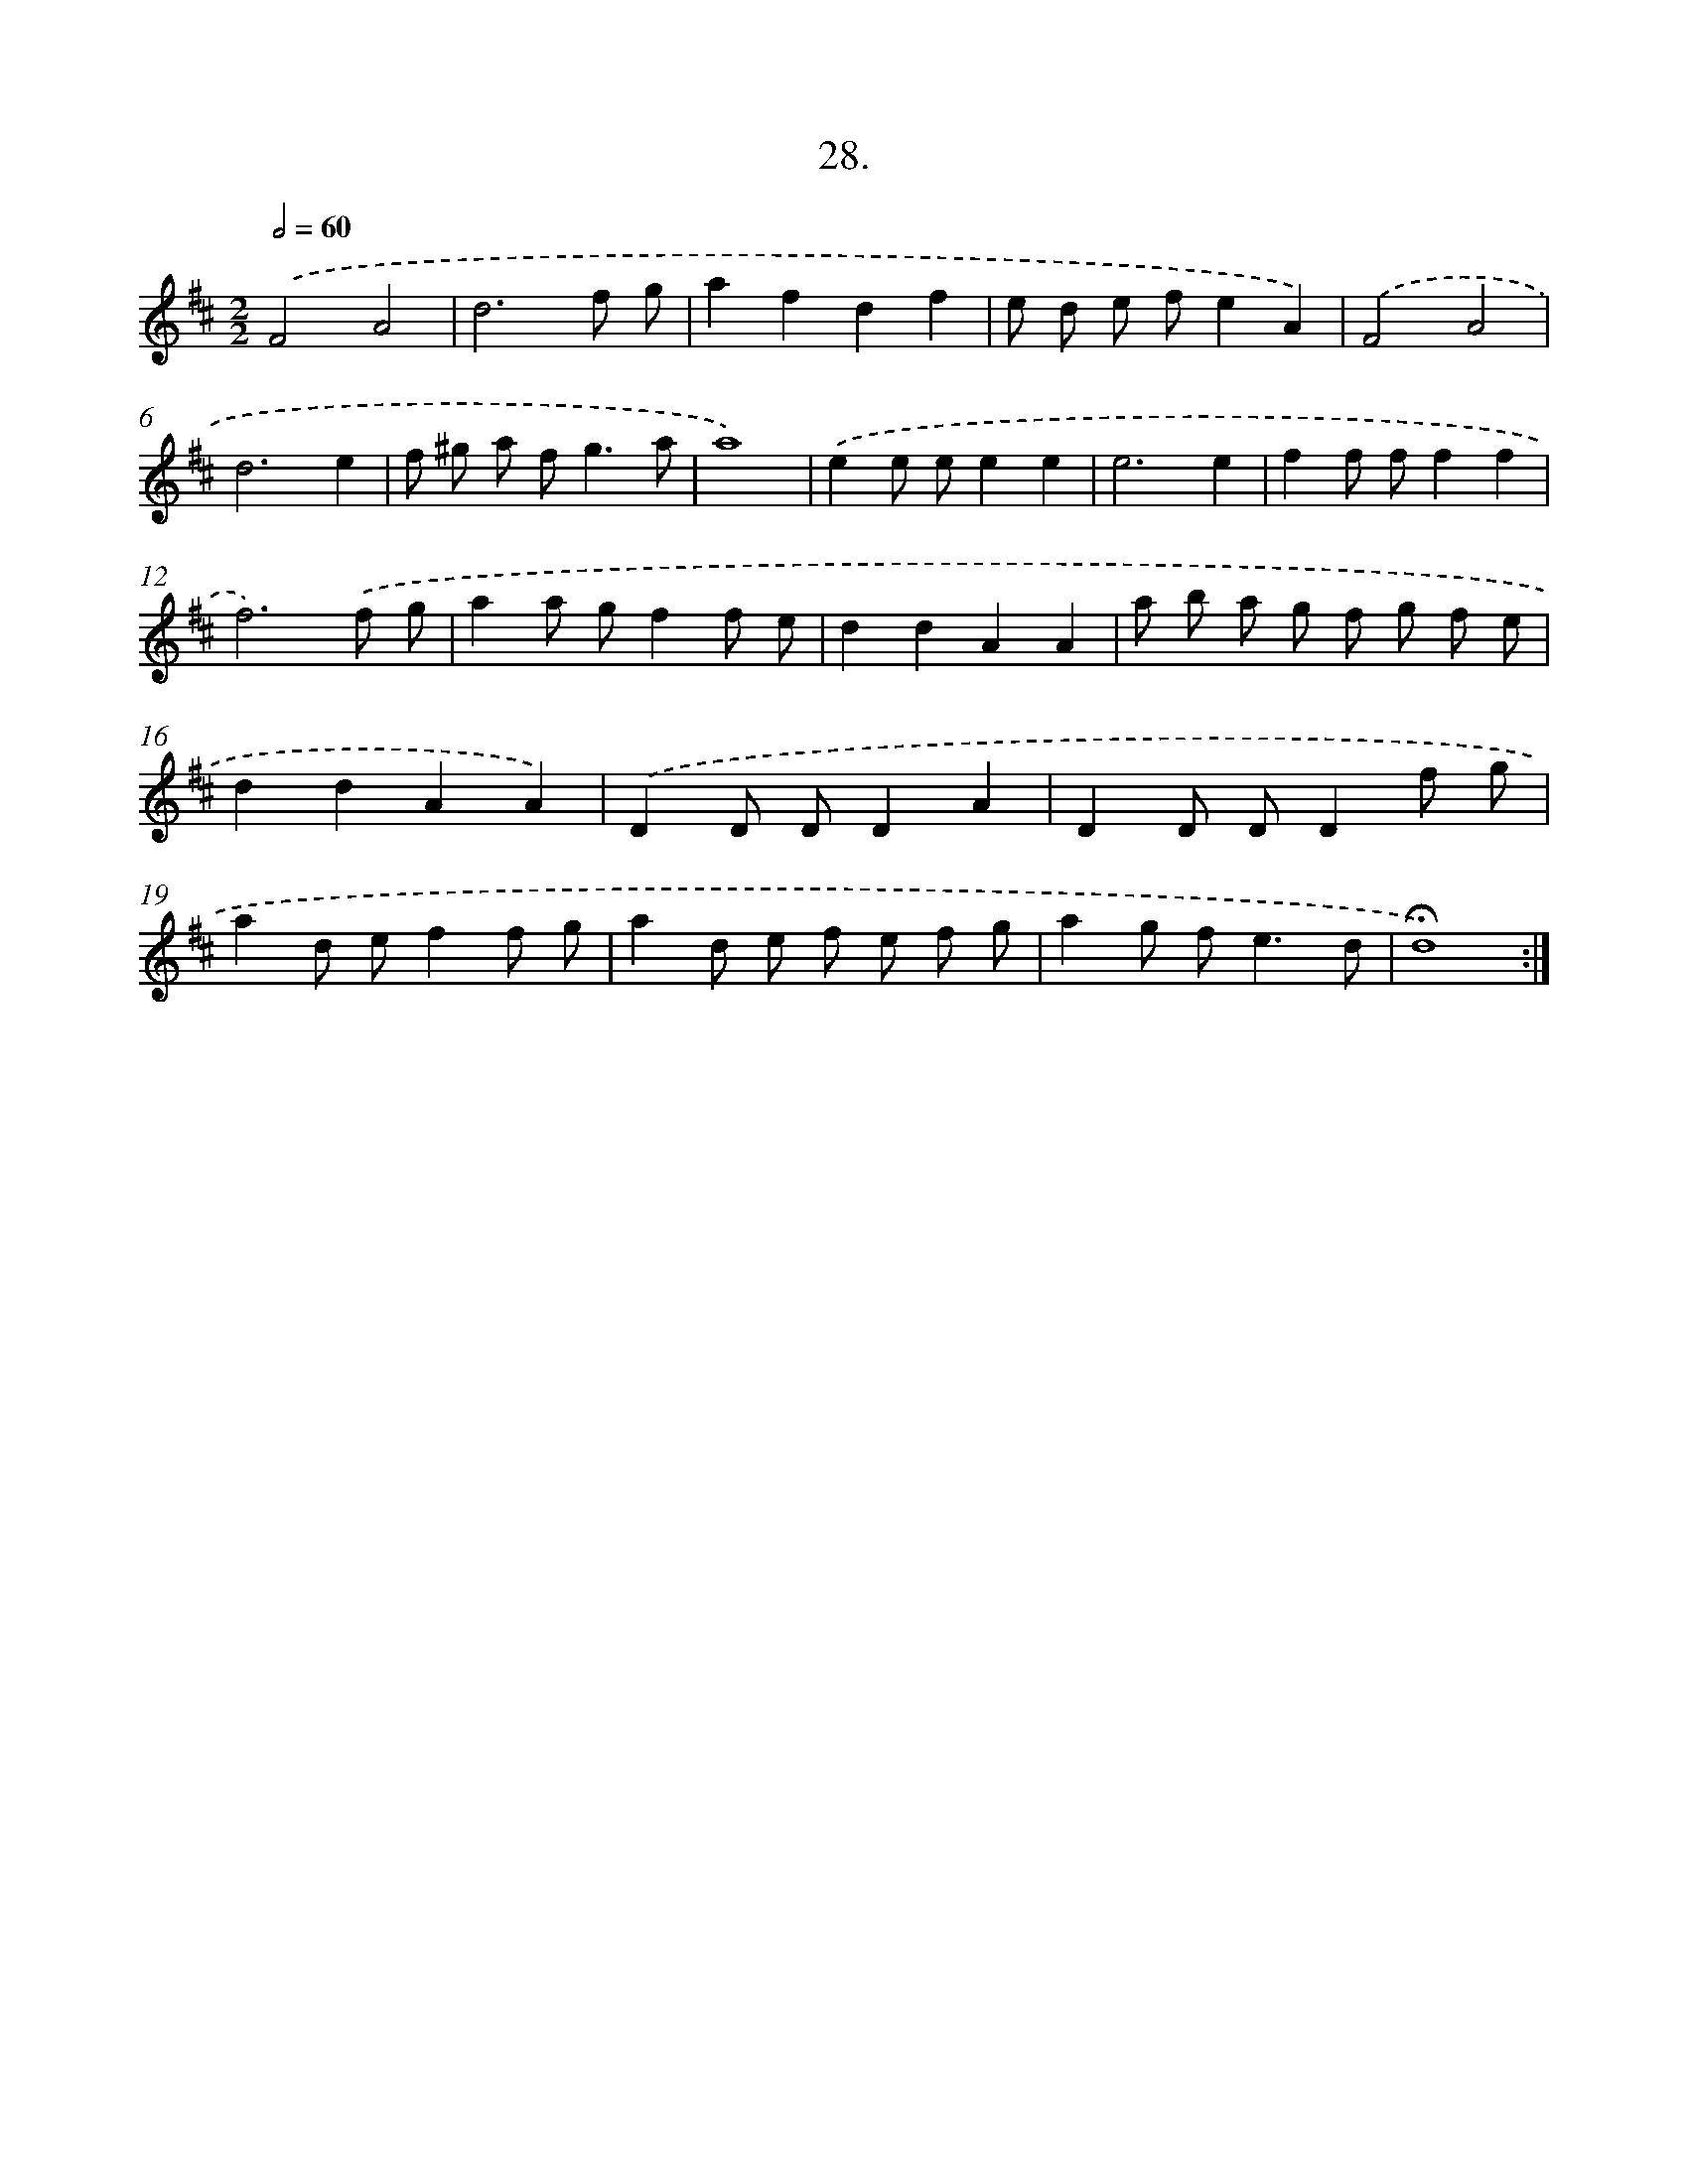 X: 14154
T: 28.
%%abc-version 2.0
%%abcx-abcm2ps-target-version 5.9.1 (29 Sep 2008)
%%abc-creator hum2abc beta
%%abcx-conversion-date 2018/11/01 14:37:41
%%humdrum-veritas 231326052
%%humdrum-veritas-data 146819947
%%continueall 1
%%barnumbers 0
L: 1/8
M: 2/2
Q: 1/2=60
K: D clef=treble
.('F4A4 |
d6f g |
a2f2d2f2 |
e d e fe2A2) |
.('F4A4 |
d6e2 |
f ^g a f2<g2a |
a8) |
.('e2e ee2e2 |
e6e2 |
f2f ff2f2 |
f6).('f g |
a2a gf2f e |
d2d2A2A2 |
a b a g f g f e |
d2d2A2A2) |
.('D2D DD2A2 |
D2D DD2f g |
a2d ef2f g |
a2d e f e f g |
a2g f2<e2d |
!fermata!d8) :|]
